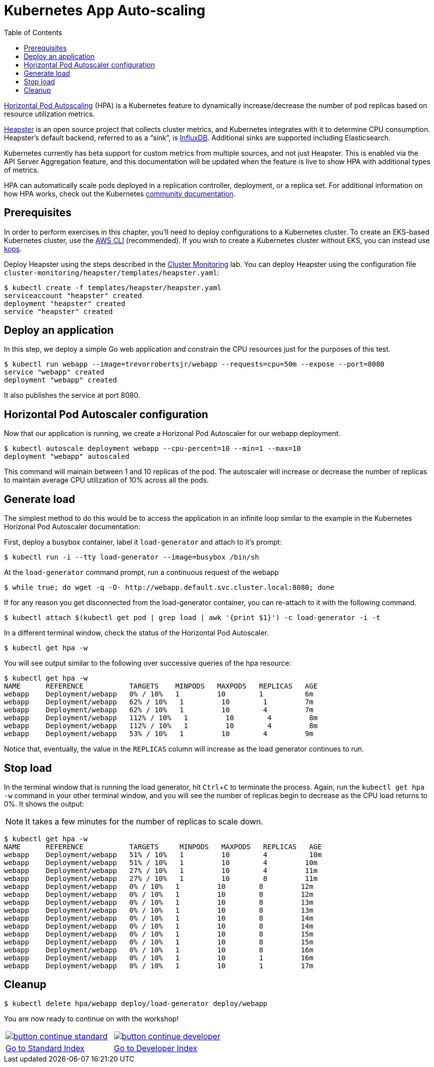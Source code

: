 = Kubernetes App Auto-scaling
:toc:
:icons:
:linkcss:
:imagesdir: imgs

https://kubernetes.io/docs/tasks/run-application/horizontal-pod-autoscale/[Horizontal Pod Autoscaling] (HPA) is a Kubernetes feature to dynamically increase/decrease the number of pod replicas based on resource utilization metrics.

https://github.com/kubernetes/heapster[Heapster] is an open source project that collects cluster metrics, and Kubernetes integrates with it to determine CPU consumption. Heapster's default backend, referred to as a "`sink`", is https://github.com/influxdata/influxdb[InfluxDB]. Additional sinks are supported including Elasticsearch.

Kubernetes currently has beta support for custom metrics from multiple sources, and not just Heapster. This is enabled via the API Server Aggregation feature, and this documentation will be updated when the feature is live to show HPA with additional types of metrics.

HPA can automatically scale pods deployed in a replication controller, deployment, or a replica set. For additional information on how HPA works, check out the Kubernetes https://kubernetes.io/docs/tasks/run-application/horizontal-pod-autoscale/[community documentation].

== Prerequisites

In order to perform exercises in this chapter, you’ll need to deploy configurations to a Kubernetes cluster. To create an EKS-based Kubernetes cluster, use the link:../../01-path-basics/102-your-first-cluster#create-a-kubernetes-cluster-with-eks[AWS CLI] (recommended). If you wish to create a Kubernetes cluster without EKS, you can instead use link:../../01-path-basics/102-your-first-cluster#alternative-create-a-kubernetes-cluster-with-kops[kops].

Deploy Heapster using the steps described in the link:../../02-path-working-with-clusters/201-cluster-monitoring#installation[Cluster Monitoring] lab. You can deploy Heapster using the configuration file `cluster-monitoring/heapster/templates/heapster.yaml`:

    $ kubectl create -f templates/heapster/heapster.yaml
    serviceaccount "heapster" created
    deployment "heapster" created
    service "heapster" created

== Deploy an application

In this step, we deploy a simple Go web application and constrain the CPU resources just for the purposes of this test.

    $ kubectl run webapp --image=trevorrobertsjr/webapp --requests=cpu=50m --expose --port=8080
    service "webapp" created
    deployment "webapp" created

It also publishes the service at port 8080.

== Horizontal Pod Autoscaler configuration

Now that our application is running, we create a Horizonal Pod Autoscaler for our webapp deployment.

    $ kubectl autoscale deployment webapp --cpu-percent=10 --min=1 --max=10
    deployment "webapp" autoscaled

This command will mainain between 1 and 10 replicas of the pod. The autoscaler will increase or decrease the number of replicas to maintain average CPU utilization of 10% across all the pods.

== Generate load

The simplest method to do this would be to access the application in an infinite loop similar to the example in the Kubernetes Horizonal Pod Autoscaler documentation:

First, deploy a busybox container, label it `load-generator` and attach to it's prompt:

    $ kubectl run -i --tty load-generator --image=busybox /bin/sh

At the `load-generator` command prompt, run a continuous request of the webapp

    $ while true; do wget -q -O- http://webapp.default.svc.cluster.local:8080; done

If for any reason you get disconnected from the load-generator container, you can re-attach to it with the following command.

    $ kubectl attach $(kubectl get pod | grep load | awk '{print $1}') -c load-generator -i -t

In a different terminal window, check the status of the Horizontal Pod Autoscaler.

    $ kubectl get hpa -w

You will see output similar to the following over successive queries of the hpa resource:

    $ kubectl get hpa -w
    NAME      REFERENCE           TARGETS    MINPODS   MAXPODS   REPLICAS   AGE
    webapp    Deployment/webapp   0% / 10%   1         10        1          6m
    webapp    Deployment/webapp   62% / 10%   1         10        1         7m
    webapp    Deployment/webapp   62% / 10%   1         10        4         7m
    webapp    Deployment/webapp   112% / 10%   1         10        4         8m
    webapp    Deployment/webapp   112% / 10%   1         10        4         8m
    webapp    Deployment/webapp   53% / 10%   1         10        4         9m


Notice that, eventually, the value in the `REPLICAS` column will increase as the load generator continues to run.

== Stop load

In the terminal window that is running the load generator, hit `Ctrl`+`C` to terminate the process. Again, run the `kubectl get hpa -w` command in your other terminal window, and you will see the number of replicas begin to decrease as the CPU load returns to 0%. It shows the output:

NOTE: It takes a few minutes for the number of replicas to scale down.

```
$ kubectl get hpa -w
NAME      REFERENCE           TARGETS     MINPODS   MAXPODS   REPLICAS   AGE
webapp    Deployment/webapp   51% / 10%   1         10        4          10m
webapp    Deployment/webapp   51% / 10%   1         10        4         10m
webapp    Deployment/webapp   27% / 10%   1         10        4         11m
webapp    Deployment/webapp   27% / 10%   1         10        8         11m
webapp    Deployment/webapp   0% / 10%   1         10        8         12m
webapp    Deployment/webapp   0% / 10%   1         10        8         12m
webapp    Deployment/webapp   0% / 10%   1         10        8         13m
webapp    Deployment/webapp   0% / 10%   1         10        8         13m
webapp    Deployment/webapp   0% / 10%   1         10        8         14m
webapp    Deployment/webapp   0% / 10%   1         10        8         14m
webapp    Deployment/webapp   0% / 10%   1         10        8         15m
webapp    Deployment/webapp   0% / 10%   1         10        8         15m
webapp    Deployment/webapp   0% / 10%   1         10        8         16m
webapp    Deployment/webapp   0% / 10%   1         10        1         16m
webapp    Deployment/webapp   0% / 10%   1         10        1         17m
```

== Cleanup

    $ kubectl delete hpa/webapp deploy/load-generator deploy/webapp


You are now ready to continue on with the workshop!

:frame: none
:grid: none
:valign: top

[align="center", cols="2", grid="none", frame="none"]
|=====
|image:button-continue-standard.png[link=../../05-path-next-steps/502-for-further-reading]
|image:button-continue-developer.png[link=../../03-path-application-development/305-app-tracing-with-jaeger-and-x-ray]
|link:../../standard-path.adoc[Go to Standard Index]
|link:../../developer-path.adoc[Go to Developer Index]
|=====
